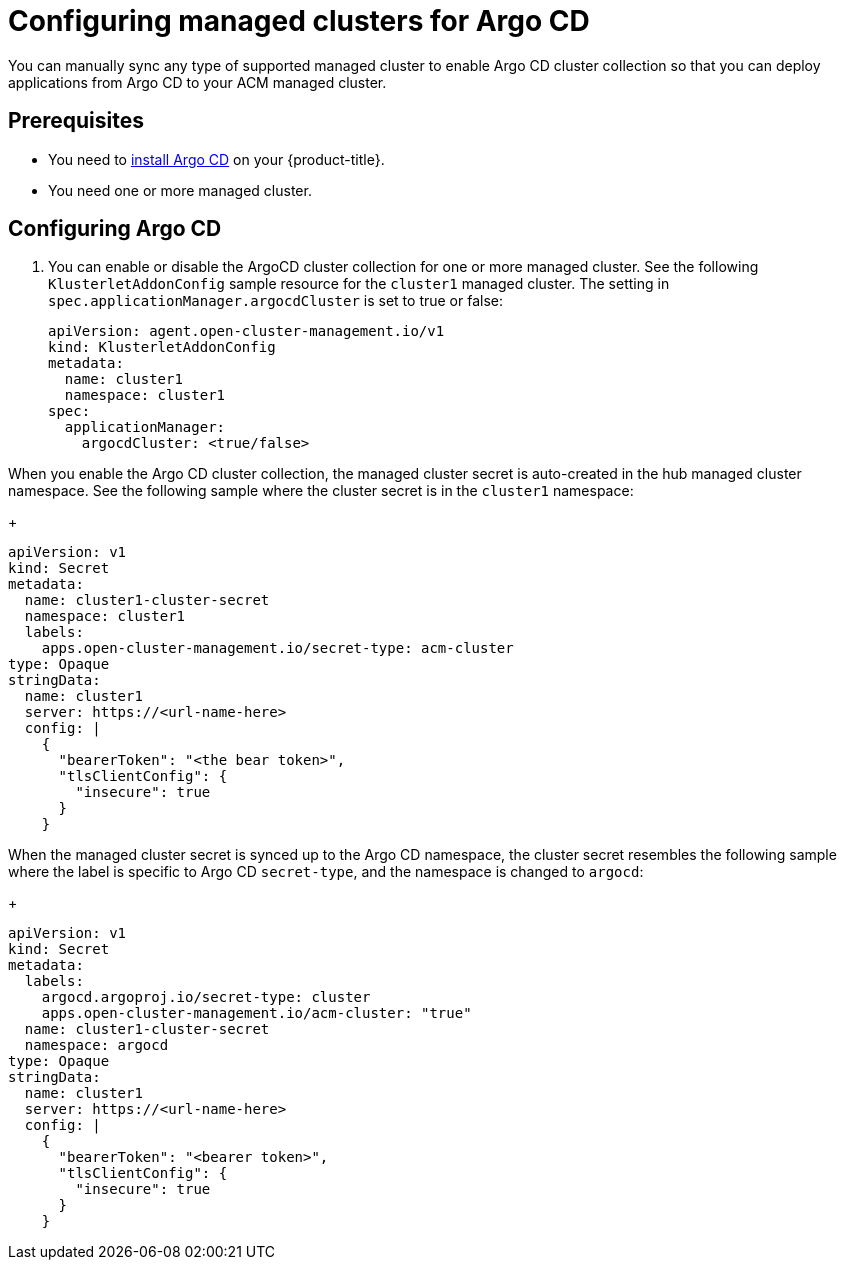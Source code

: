 
[#configuring-argo]
= Configuring managed clusters for Argo CD

You can manually sync any type of supported managed cluster to enable Argo CD cluster collection so that you can deploy applications from Argo CD to your ACM managed cluster.


[#prerequisites-argo]
== Prerequisites 

* You need to link:https://argoproj.github.io/argo-cd/getting_started/#1-install-argo-cd[install Argo CD] on your {product-title}.

* You need one or more managed cluster.


[#configure-argo]
== Configuring Argo CD 

. You can enable or disable the ArgoCD cluster collection for one or more managed cluster. See the following `KlusterletAddonConfig` sample resource for the `cluster1` managed cluster. The setting in `spec.applicationManager.argocdCluster` is set to true or false:

+
[source,yaml]
----
apiVersion: agent.open-cluster-management.io/v1
kind: KlusterletAddonConfig
metadata:
  name: cluster1
  namespace: cluster1
spec:
  applicationManager:
    argocdCluster: <true/false>
----

When you enable the Argo CD cluster collection, the managed cluster secret is auto-created in the hub managed cluster namespace. See the following sample where the cluster secret is in the `cluster1` namespace:

+
[source,yaml]
----
apiVersion: v1
kind: Secret
metadata:
  name: cluster1-cluster-secret
  namespace: cluster1
  labels:
    apps.open-cluster-management.io/secret-type: acm-cluster
type: Opaque
stringData:
  name: cluster1
  server: https://<url-name-here>
  config: |
    {
      "bearerToken": "<the bear token>",
      "tlsClientConfig": {
        "insecure": true
      }
    }
----

When the managed cluster secret is synced up to the Argo CD namespace, the cluster secret resembles the following sample where the label is specific to Argo CD `secret-type`, and the namespace is changed to `argocd`:

+
[source,yaml]
----
apiVersion: v1
kind: Secret
metadata:
  labels:
    argocd.argoproj.io/secret-type: cluster
    apps.open-cluster-management.io/acm-cluster: "true"
  name: cluster1-cluster-secret
  namespace: argocd
type: Opaque
stringData:
  name: cluster1
  server: https://<url-name-here>
  config: |
    {
      "bearerToken": "<bearer token>",
      "tlsClientConfig": {
        "insecure": true
      }
    }
----
